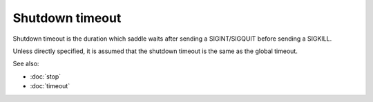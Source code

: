 Shutdown timeout
================

Shutdown timeout is the duration which saddle waits after
sending a SIGINT/SIGQUIT before sending a SIGKILL.

Unless directly specified, it is assumed that the shutdown
timeout is the same as the global timeout.

See also:

* :doc:`stop`
* :doc:`timeout`
